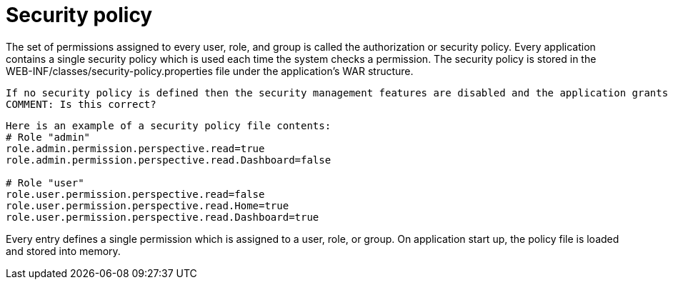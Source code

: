 [id='security-management-sec-policy-con.adoc']
= Security policy

The set of permissions assigned to every user, role, and group is called the authorization or security policy. Every application contains a single security policy which is used each time the system checks a permission. The security policy is stored in the WEB-INF/classes/security-policy.properties file under the application’s WAR structure.

[NOTE]
---- 
If no security policy is defined then the security management features are disabled and the application grants access to all resources and features to all users by default.
COMMENT: Is this correct?
----
[SOURCE]
----
Here is an example of a security policy file contents:
# Role "admin"
role.admin.permission.perspective.read=true
role.admin.permission.perspective.read.Dashboard=false

# Role "user"
role.user.permission.perspective.read=false
role.user.permission.perspective.read.Home=true
role.user.permission.perspective.read.Dashboard=true
----

Every entry defines a single permission which is assigned to a user, role, or group. On application start up, the policy file is loaded and stored into memory.
